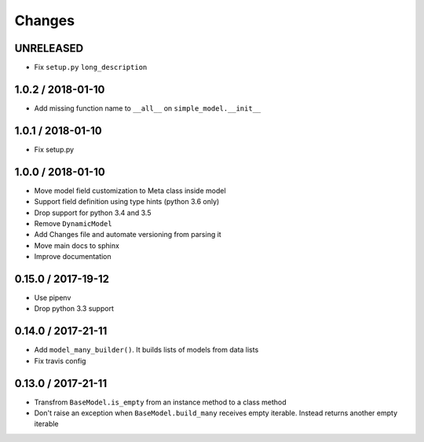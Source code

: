 =======
Changes
=======

UNRELEASED
==========

* Fix ``setup.py`` ``long_description``


1.0.2 / 2018-01-10
==================

* Add missing function name to ``__all__`` on ``simple_model.__init__``


1.0.1 / 2018-01-10
==================

* Fix setup.py


1.0.0 / 2018-01-10
==================

* Move model field customization to Meta class inside model
* Support field definition using type hints (python 3.6 only)
* Drop support for python 3.4 and 3.5
* Remove ``DynamicModel``
* Add Changes file and automate versioning from parsing it
* Move main docs to sphinx
* Improve documentation


0.15.0 / 2017-19-12
===================

* Use pipenv
* Drop python 3.3 support


0.14.0 / 2017-21-11
===================

* Add ``model_many_builder()``. It builds lists of models from data lists
* Fix travis config

0.13.0 / 2017-21-11
===================

* Transfrom ``BaseModel.is_empty`` from an instance method to a class method
* Don't raise an exception when ``BaseModel.build_many`` receives empty iterable. Instead returns another empty iterable
